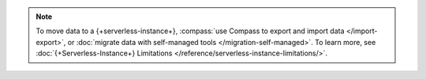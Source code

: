 
.. note::

  To move data to a {+serverless-instance+},
  :compass:`use Compass to export and import data </import-export>`, or
  :doc:`migrate data with self-managed tools </migration-self-managed>`.
  To learn more, see :doc:`{+Serverless-Instance+} Limitations </reference/serverless-instance-limitations/>`.